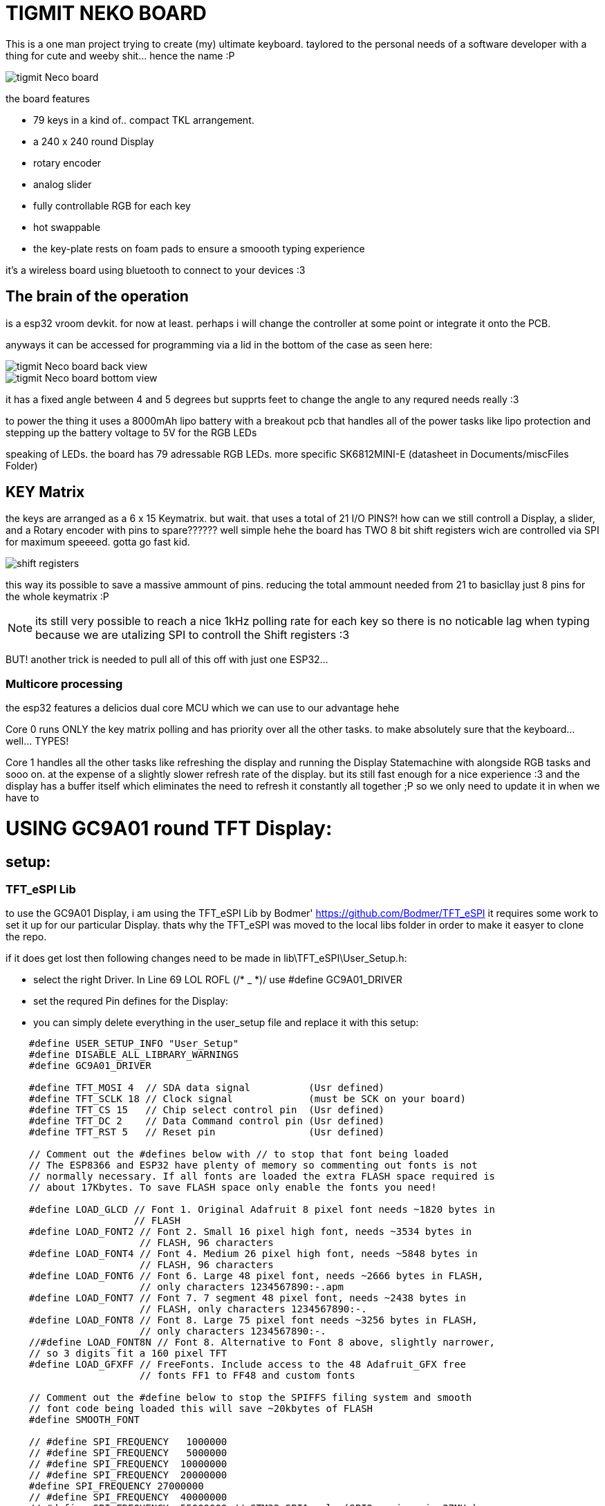 
# TIGMIT NEKO BOARD 

This is a one man project trying to create (my) ultimate keyboard. taylored to the personal needs of a software developer with a thing for cute and weeby shit... hence the name :P 


image::../PNGs/tigmit Neco board.png[]

the board features 

- 79 keys in a kind of.. compact TKL arrangement.
- a 240 x 240 round Display
- rotary encoder
- analog slider
- fully controllable RGB for each key
- hot swappable 
- the key-plate rests on foam pads to ensure a smoooth typing experience


it's a wireless board using bluetooth to connect to your devices :3

## The brain of the operation

is a esp32 vroom devkit. for now at least. perhaps i will change the controller at some point or integrate it onto the PCB.

anyways it can be accessed for programming via a lid in the bottom of the case as seen here:

image::../PNGs/tigmit Neco board back view.png[]
image::../PNGs/tigmit Neco board bottom view.png[]

it has a fixed angle between 4 and 5 degrees but supprts feet to change the angle to any requred needs really :3

to power the thing it uses a 8000mAh lipo battery with a breakout pcb that handles all of the power tasks like lipo protection and stepping up the battery voltage to 5V for the RGB LEDs

speaking of LEDs. the board has 79 adressable RGB LEDs. more specific SK6812MINI-E (datasheet in Documents/miscFiles Folder)

## KEY Matrix

the keys are arranged as a 6 x 15 Keymatrix. but wait. that uses a total of 21 I/O PINS?! how can we still controll a Display, a slider, and a Rotary encoder with pins to spare?????? well simple hehe the board has TWO 8 bit shift registers wich are controlled via SPI for maximum speeeed. gotta go fast kid.

image::../PNGs/shift registers.png[]

this way its possible to save a massive ammount of pins. reducing the total ammount needed from 21 to basicllay just 8 pins for the whole keymatrix :P 

NOTE: its still very possible to reach a nice 1kHz polling rate for each key so there is no noticable lag when typing because we are utalizing SPI to controll the Shift registers :3

BUT! another trick is needed to pull all of this off with just one ESP32...

### Multicore processing

the esp32 features a delicios dual core MCU which we can use to our advantage hehe

Core 0 runs ONLY the key matrix polling and has priority over all the other tasks. to make absolutely sure that the keyboard... well... TYPES!

Core 1 handles all the other tasks like refreshing the display and running the Display Statemachine with alongside RGB tasks and sooo on. at the expense of a slightly slower refresh rate of the display. but its still fast enough for a nice experience :3 and the display has a buffer itself which eliminates the need to refresh it constantly all together ;P so we only need to update it in when we have to

# USING GC9A01 round TFT Display:

## setup:

### TFT_eSPI Lib

to use the GC9A01 Display, i am using the TFT_eSPI Lib by Bodmer'
https://github.com/Bodmer/TFT_eSPI
it requires some work to set it up for our particular Display.
thats why the TFT_eSPI was moved to the local libs folder in order to make it easyer to clone the repo.

if it does get lost then following changes need to be made in lib\TFT_eSPI\User_Setup.h:

 - select the right Driver. In Line 69 LOL ROFL (/* _ *)/  use #define GC9A01_DRIVER

 - set the requred Pin defines for the Display:

 - you can simply delete everything in the user_setup file and replace it with this setup:

[source,c++]
----
    #define USER_SETUP_INFO "User_Setup"
    #define DISABLE_ALL_LIBRARY_WARNINGS
    #define GC9A01_DRIVER

    #define TFT_MOSI 4  // SDA data signal          (Usr defined)
    #define TFT_SCLK 18 // Clock signal             (must be SCK on your board)
    #define TFT_CS 15   // Chip select control pin  (Usr defined)
    #define TFT_DC 2    // Data Command control pin (Usr defined)
    #define TFT_RST 5   // Reset pin                (Usr defined)

    // Comment out the #defines below with // to stop that font being loaded
    // The ESP8366 and ESP32 have plenty of memory so commenting out fonts is not
    // normally necessary. If all fonts are loaded the extra FLASH space required is
    // about 17Kbytes. To save FLASH space only enable the fonts you need!
    
    #define LOAD_GLCD // Font 1. Original Adafruit 8 pixel font needs ~1820 bytes in
                      // FLASH
    #define LOAD_FONT2 // Font 2. Small 16 pixel high font, needs ~3534 bytes in
                       // FLASH, 96 characters
    #define LOAD_FONT4 // Font 4. Medium 26 pixel high font, needs ~5848 bytes in
                       // FLASH, 96 characters
    #define LOAD_FONT6 // Font 6. Large 48 pixel font, needs ~2666 bytes in FLASH,
                       // only characters 1234567890:-.apm
    #define LOAD_FONT7 // Font 7. 7 segment 48 pixel font, needs ~2438 bytes in
                       // FLASH, only characters 1234567890:-.
    #define LOAD_FONT8 // Font 8. Large 75 pixel font needs ~3256 bytes in FLASH,
                       // only characters 1234567890:-.
    //#define LOAD_FONT8N // Font 8. Alternative to Font 8 above, slightly narrower,
    // so 3 digits fit a 160 pixel TFT
    #define LOAD_GFXFF // FreeFonts. Include access to the 48 Adafruit_GFX free
                       // fonts FF1 to FF48 and custom fonts
    
    // Comment out the #define below to stop the SPIFFS filing system and smooth
    // font code being loaded this will save ~20kbytes of FLASH
    #define SMOOTH_FONT
    
    // #define SPI_FREQUENCY   1000000
    // #define SPI_FREQUENCY   5000000
    // #define SPI_FREQUENCY  10000000
    // #define SPI_FREQUENCY  20000000
    #define SPI_FREQUENCY 27000000
    // #define SPI_FREQUENCY  40000000
    // #define SPI_FREQUENCY  55000000 // STM32 SPI1 only (SPI2 maximum is 27MHz)
    // #define SPI_FREQUENCY  80000000
    
    // Optional reduced SPI frequency for reading TFT
    #define SPI_READ_FREQUENCY 20000000
    
    // The XPT2046 requires a lower SPI clock rate of 2.5MHz so we define that here:
    #define SPI_TOUCH_FREQUENCY 2500000
----

connect these pins as per the defines and you should be good to go.

# NEKO SHELL

The project features a fully functional live console/Shell to debug and play around.

find more info on how to create your own commands inside ```NekoShell.hpp```

To enable the NEKO SHELL go to debugSettings.hpp and enable ```#define DEVMODE```

image::../PNGs/Neko_Shell.png[]






